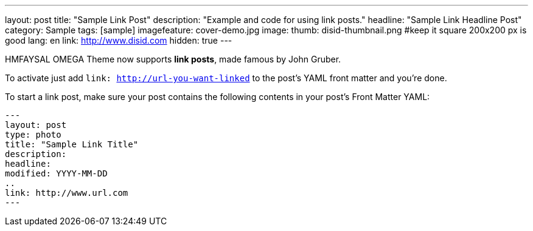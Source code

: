 ---
layout: post
title: "Sample Link Post"
description: "Example and code for using link posts."
headline: "Sample Link Headline Post"
category: Sample
tags: [sample]
imagefeature: cover-demo.jpg
image:
  thumb: disid-thumbnail.png #keep it square 200x200 px is good
lang: en
link: http://www.disid.com
hidden: true
---

HMFAYSAL OMEGA Theme now supports **link posts**, made famous by John Gruber.

To activate just add `link: http://url-you-want-linked` to the post's YAML front matter and you're done.

To start a link post, make sure your post contains the following contents in your post's Front Matter YAML:

    ---
    layout: post
    type: photo
    title: "Sample Link Title"
    description:
    headline:
    modified: YYYY-MM-DD
    ..
    link: http://www.url.com
    ---
